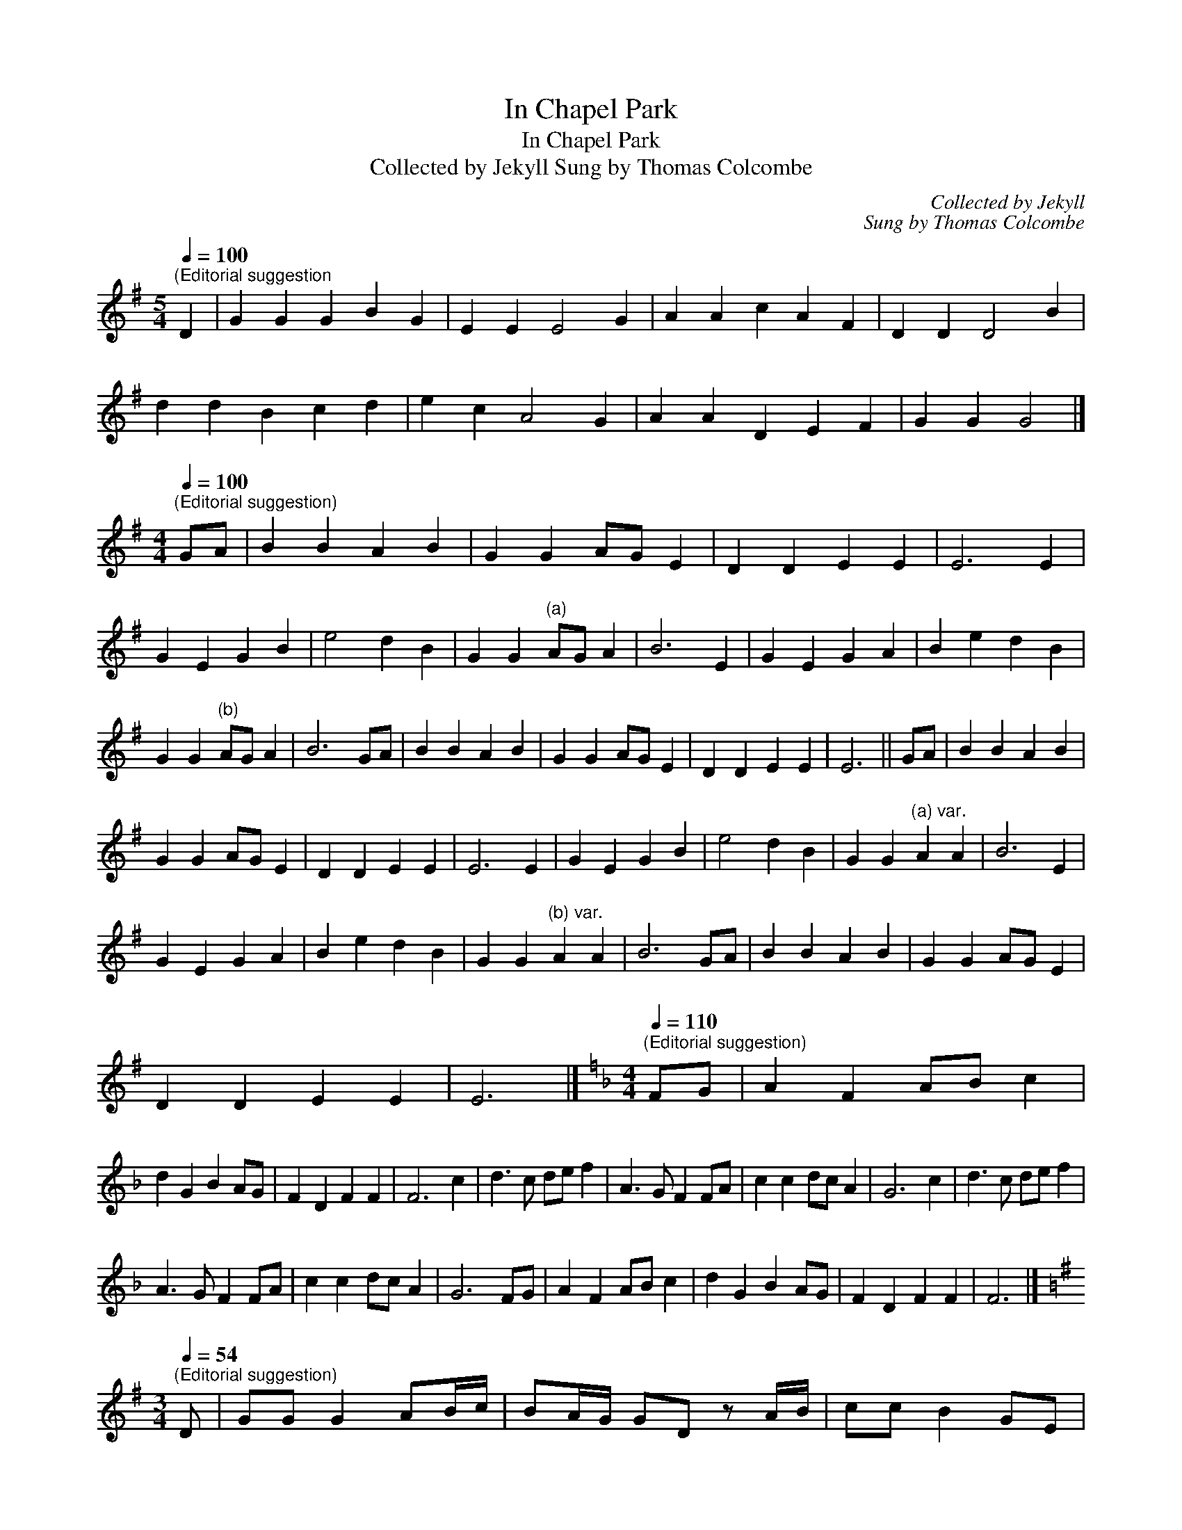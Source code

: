 X:1
T:In Chapel Park
T:In Chapel Park
T:Collected by Jekyll Sung by Thomas Colcombe
C:Collected by Jekyll
C:Sung by Thomas Colcombe
L:1/8
Q:1/4=100
M:5/4
K:G
V:1 treble 
V:1
"^(Editorial suggestion" D2 | G2 G2 G2 B2 G2 | E2 E2 E4 G2 | A2 A2 c2 A2 F2 | D2 D2 D4 B2 | %5
 d2 d2 B2 c2 d2 | e2 c2 A4 G2 | A2 A2 D2 E2 F2 | G2 G2 G4 |] %9
[M:4/4][Q:1/4=100]"^(Editorial suggestion)" GA | B2 B2 A2 B2 | G2 G2 AG E2 | D2 D2 E2 E2 | E6 E2 | %14
 G2 E2 G2 B2 | e4 d2 B2 | G2 G2"^(a)" AG A2 | B6 E2 | G2 E2 G2 A2 | B2 e2 d2 B2 | %20
 G2 G2"^(b)" AG A2 | B6 GA | B2 B2 A2 B2 | G2 G2 AG E2 | D2 D2 E2 E2 | E6 || GA | B2 B2 A2 B2 | %28
 G2 G2 AG E2 | D2 D2 E2 E2 | E6 E2 | G2 E2 G2 B2 | e4 d2 B2 | G2 G2"^(a) var." A2 A2 | B6 E2 | %35
 G2 E2 G2 A2 | B2 e2 d2 B2 | G2 G2"^(b) var." A2 A2 | B6 GA | B2 B2 A2 B2 | G2 G2 AG E2 | %41
 D2 D2 E2 E2 | E6 |][K:F][M:4/4][Q:1/4=110]"^(Editorial suggestion)" FG | A2 F2 AB c2 | %45
 d2 G2 B2 AG | F2 D2 F2 F2 | F6 c2 | d3 c de f2 | A3 G F2 FA | c2 c2 dc A2 | G6 c2 | d3 c de f2 | %53
 A3 G F2 FA | c2 c2 dc A2 | G6 FG | A2 F2 AB c2 | d2 G2 B2 AG | F2 D2 F2 F2 | F6 |] %60
[K:G][M:3/4][Q:1/4=54]"^(Editorial suggestion)" D | GG G2 AB/c/ | BA/G/ GD z A/B/ | cc B2 GE | %64
 FG A2 z A | Be d2 GA | BA/G/ G"^(a)"E z B | AD GB dc | BA G2 z || D | GG G2 AB/c/ | %71
 BA/G/ GD z A/B/ | cc B2 GE | FG A2 z A | Be d2 GA | BA/G/ G"^(a) var."D z B | AD GB dc | %77
 BA G2 z |][M:4/4][Q:1/4=110]"^(Editorial suggestion)" BA | G2 E2 B2 B2 | AG F2 E2 d2 | %81
"^(a)" Bc d2 e2 e2 | E2 d2 !fermata!B2 B2 | Bc d2 e2 e2 | dB G2 A2 GA | B2 c2 d2 EE | %86
 G2 F2 !fermata!E2 || BA | G2 E2 B2 B2 | AG F2 E2 d2 |"^(a) var." B2 d2 e2 e2 | %91
 E2 d2 !fermata!B2 B2 | Bc d2 e2 e2 | dB G2 A2 GA | B2 c2 d2 EE | G2 F2 !fermata!E2 |] %96
[M:6/8][Q:1/4=100]"^(Editorial suggestion)" D | GAB BAG | F D2 z2 D | GAB c>BA | d3 z dc | %101
 BGB cAG | F D2 A2 G | ECE DEF | G3 z2 |] %105

